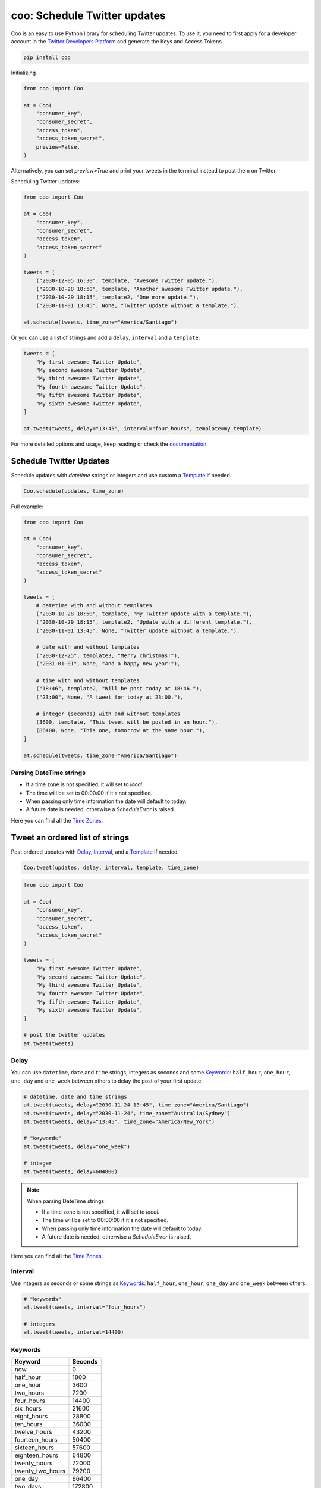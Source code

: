 =============================
coo: Schedule Twitter updates
=============================

.. raw:: html

    <embed>
        <p align="center"><img src="https://raw.githubusercontent.com/wilfredinni/coo/master/coo2.png" alt="Logo"></p>
    </embed>

.. raw:: html

    <embed>
        <p align="center">
            <a href="https://travis-ci.org/wilfredinni/coo">
                <img src="https://travis-ci.org/wilfredinni/coo.svg?branch=master" alt="Build Status">
            </a>
            <a href="https://codecov.io/gh/wilfredinni/coo">
                <img src="https://codecov.io/gh/wilfredinni/coo/branch/master/graph/badge.svg" alt="codecov">
            </a>
            <a href="https://opensource.org/licenses/Apache-2.0">
                <img src="https://img.shields.io/badge/License-Apache%202.0-blue.svg" alt="License">
            </a>
        </p>
    </embed>

Coo is an easy to use Python library for scheduling Twitter updates. To use it, you need
to first apply for a developer account in the
`Twitter Developers Platform <https://developer.twitter.com/>`_ and generate the Keys and
Access Tokens.

.. code-block:: python

    pip install coo

Initializing

.. code-block:: python

    from coo import Coo

    at = Coo(
        "consumer_key",
        "consumer_secret",
        "access_token",
        "access_token_secret",
        preview=False,
    )

Alternatively, you can set `preview=True` and print your tweets in the terminal instead
to post them on Twitter.

Scheduling Twitter updates:


.. code-block:: python

    from coo import Coo

    at = Coo(
        "consumer_key",
        "consumer_secret",
        "access_token",
        "access_token_secret"
    )

    tweets = [
        ("2030-12-05 16:30", template, "Awesome Twitter update."),
        ("2030-10-28 18:50", template, "Another awesome Twitter update."),
        ("2030-10-29 18:15", template2, "One more update."),
        ("2030-11-01 13:45", None, "Twitter update without a template."),

    at.schedule(tweets, time_zone="America/Santiago")

Or you can use a list of strings and add a ``delay``, ``interval`` and a ``template``:

.. code-block:: python

    tweets = [
        "My first awesome Twitter Update",
        "My second awesome Twitter Update",
        "My third awesome Twitter Update",
        "My fourth awesome Twitter Update",
        "My fifth awesome Twitter Update",
        "My sixth awesome Twitter Update",
    ]

    at.tweet(tweets, delay="13:45", interval="four_hours", template=my_template)

For more detailed options and usage, keep reading or check the
`documentation <https://coo.readthedocs.io/en/latest/>`_.

Schedule Twitter Updates
========================

Schedule updates with `datetime` strings or integers and use custom a `Template`_ if needed.

.. code-block:: python

    Coo.schedule(updates, time_zone)

Full example:

.. code-block:: python

    from coo import Coo

    at = Coo(
        "consumer_key",
        "consumer_secret",
        "access_token",
        "access_token_secret"
    )

    tweets = [
        # datetime with and without templates
        ("2030-10-28 18:50", template, "My Twitter update with a template."),
        ("2030-10-29 18:15", template2, "Update with a different template."),
        ("2030-11-01 13:45", None, "Twitter update without a template."),

        # date with and without templates
        ("2030-12-25", template3, "Merry christmas!"),
        ("2031-01-01", None, "And a happy new year!"),

        # time with and without templates
        ("18:46", template2, "Will be post today at 18:46."),
        ("23:00", None, "A tweet for today at 23:00."),

        # integer (seconds) with and without templates
        (3600, template, "This tweet will be posted in an hour."),
        (86400, None, "This one, tomorrow at the same hour."),
    ]

    at.schedule(tweets, time_zone="America/Santiago")

Parsing DateTime strings
^^^^^^^^^^^^^^^^^^^^^^^^

- If a time zone is not specified, it will set to `local`.
- The time will be set to 00:00:00 if it's not specified.
- When passing only time information the date will default to today.
- A future date is needed, otherwise a `ScheduleError` is raised.

Here you can find all the
`Time Zones <https://en.wikipedia.org/wiki/List_of_tz_database_time_zones>`_.


Tweet an ordered list of strings
================================

Post ordered updates with `Delay`_, `Interval`_, and a `Template`_ if needed.

.. code-block:: python

    Coo.tweet(updates, delay, interval, template, time_zone)

.. code-block:: python

    from coo import Coo

    at = Coo(
        "consumer_key",
        "consumer_secret",
        "access_token",
        "access_token_secret"
    )

    tweets = [
        "My first awesome Twitter Update",
        "My second awesome Twitter Update",
        "My third awesome Twitter Update",
        "My fourth awesome Twitter Update",
        "My fifth awesome Twitter Update",
        "My sixth awesome Twitter Update",
    ]

    # post the twitter updates
    at.tweet(tweets)

Delay
^^^^^

You can use ``datetime``, ``date`` and ``time`` strings, integers as seconds and some
`Keywords`_: ``half_hour``, ``one_hour``, ``one_day`` and ``one_week`` between others to
delay the post of your first update.

.. code-block:: python

    # datetime, date and time strings
    at.tweet(tweets, delay="2030-11-24 13:45", time_zone="America/Santiago")
    at.tweet(tweets, delay="2030-11-24", time_zone="Australia/Sydney")
    at.tweet(tweets, delay="13:45", time_zone="America/New_York")

    # "keywords"
    at.tweet(tweets, delay="one_week")

    # integer
    at.tweet(tweets, delay=604800)

.. note::

    When parsing DateTime strings:

    - If a time zone is not specified, it will set to `local`.
    - The time will be set to 00:00:00 if it's not specified.
    - When passing only time information the date will default to today.
    - A future date is needed, otherwise a `ScheduleError` is raised.

Here you can find all the `Time Zones <https://en.wikipedia.org/wiki/List_of_tz_database_time_zones>`_.

Interval
^^^^^^^^

Use integers as seconds or some strings as `Keywords`_: ``half_hour``, ``one_hour``,
``one_day`` and ``one_week`` between others.

.. code-block:: python

    # "keywords"
    at.tweet(tweets, interval="four_hours")

    # integers
    at.tweet(tweets, interval=14400)

Keywords
^^^^^^^^

================ =======
Keyword          Seconds
================ =======
now              0
half_hour        1800
one_hour         3600
two_hours        7200
four_hours       14400
six_hours        21600
eight_hours      28800
ten_hours        36000
twelve_hours     43200
fourteen_hours   50400
sixteen_hours    57600
eighteen_hours   64800
twenty_hours     72000
twenty_two_hours 79200
one_day          86400
two_days         172800
three_days       259200
four_days        345600
five_days        432000
six_days         518400
one_week         604800
================ =======

Template
========

Templates are very simple, just use a multiline string and add a `$message` where you want your message to appear.

.. code-block:: python

    template = """My aswesome header

    $message

    #python #coding #coo
    """

The Twitter API
===============

Coo is written using the `Python Twitter <https://github.com/bear/python-twitter/>`_
wrapper, and through `Coo.api` you gain access to all of his models:

.. code-block:: python

    # get your followers
    followers = at.api.GetFollowers()

    # get your direct messages
    d_messages = at.api.GetDirectMessages()

    # favorited tweets
    favorites = at.api.GetFavorites()

    # mentions
    mentions = at.api.GetMentions()

    # retweets
    retweets = at.api.GetRetweets()

And a lot more. If you are interested, check their `documentation <https://python-twitter.readthedocs.io/en/latest/index.html>`_.

Documentation
=============

Documentation available at [readthedocs.org](https://coo.readthedocs.io/en/latest/).